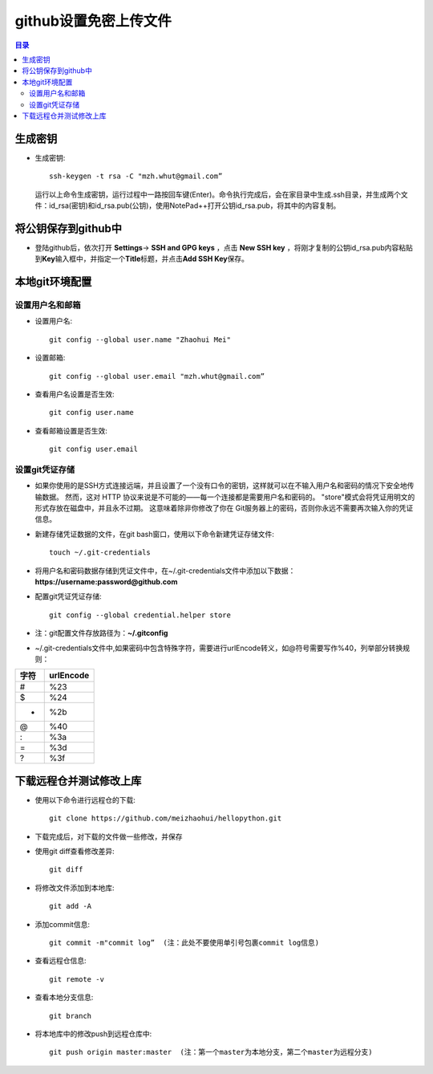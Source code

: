 ..  _18_upload_file_to_github_without_username_and_password:

github设置免密上传文件
==========================

.. contents:: 目录



生成密钥
~~~~~~~~

-  生成密钥::

    ssh-keygen -t rsa -C "mzh.whut@gmail.com”

   运行以上命令生成密钥，运行过程中一路按回车键(Enter)。命令执行完成后，会在家目录中生成.ssh目录，并生成两个文件：id_rsa(密钥)和id_rsa.pub(公钥)，使用NotePad++打开公钥id_rsa.pub，将其中的内容复制。

将公钥保存到github中
~~~~~~~~~~~~~~~~~~~~

-  登陆github后，依次打开 **Settings**-> **SSH and GPG keys** ，点击 **New SSH key** ，将刚才复制的公钥id_rsa.pub内容粘贴到\ **Key**\ 输入框中，并指定一个\ **Title**\ 标题，并点击\ **Add SSH Key**\ 保存。

本地git环境配置
~~~~~~~~~~~~~~~

设置用户名和邮箱
^^^^^^^^^^^^^^^^

-  设置用户名::
    
    git config --global user.name "Zhaohui Mei"

-  设置邮箱::
    
    git config --global user.email "mzh.whut@gmail.com”

-  查看用户名设置是否生效::
    
    git config user.name

-  查看邮箱设置是否生效::
    
    git config user.email

设置git凭证存储
^^^^^^^^^^^^^^^

- 如果你使用的是SSH方式连接远端，并且设置了一个没有口令的密钥，这样就可以在不输入用户名和密码的情况下安全地传输数据。 然而，这对 HTTP 协议来说是不可能的——每一个连接都是需要用户名和密码的。 "store"模式会将凭证用明文的形式存放在磁盘中，并且永不过期。 这意味着除非你修改了你在 Git服务器上的密码，否则你永远不需要再次输入你的凭证信息。

-  新建存储凭证数据的文件，在git bash窗口，使用以下命令新建凭证存储文件::

    touch ~/.git-credentials

-  将用户名和密码数据存储到凭证文件中，在~/.git-credentials文件中添加以下数据： **https://username:password@github.com**
-  配置git凭证凭证存储::
    
    git config --global credential.helper store

-  注：git配置文件存放路径为：\ **~/.gitconfig**
-  ~/.git-credentials文件中,如果密码中包含特殊字符，需要进行urlEncode转义，如@符号需要写作%40，列举部分转换规则：

+------+-----------+
| 字符 | urlEncode |
+======+===========+
| #    | %23       |
+------+-----------+
| $    | %24       |
+------+-----------+
| +    | %2b       |
+------+-----------+
| @    | %40       |
+------+-----------+
| :    | %3a       |
+------+-----------+
| =    | %3d       |
+------+-----------+
| ?    | %3f       |
+------+-----------+

下载远程仓并测试修改上库
~~~~~~~~~~~~~~~~~~~~~~~~

-  使用以下命令进行远程仓的下载::
    
    git clone https://github.com/meizhaohui/hellopython.git

-  下载完成后，对下载的文件做一些修改，并保存
-  使用git diff查看修改差异::
    
    git diff

-  将修改文件添加到本地库::
    
    git add -A

-  添加commit信息::
    
    git commit -m"commit log”  (注：此处不要使用单引号包裹commit log信息)

-  查看远程仓信息::

    git remote -v

-  查看本地分支信息::
 
    git branch

-  将本地库中的修改push到远程仓库中::

    git push origin master:master  (注：第一个master为本地分支，第二个master为远程分支)

